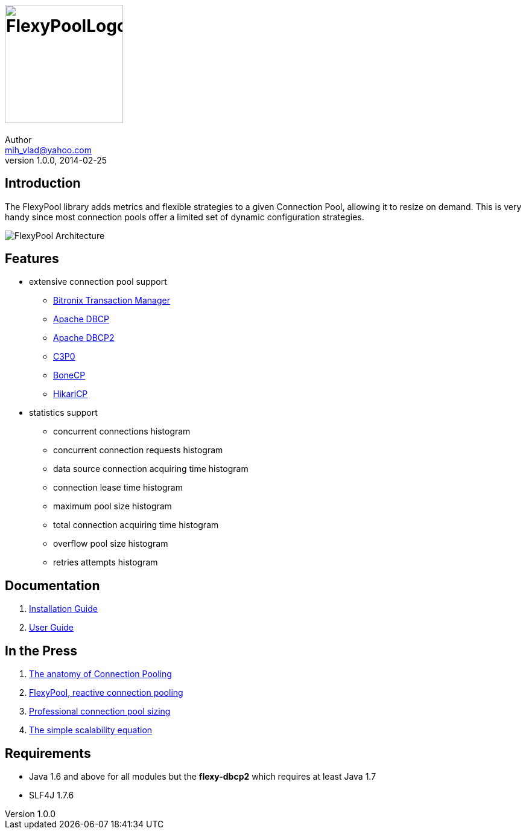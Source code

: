 = image:https://raw.githubusercontent.com/wiki/vladmihalcea/flexy-pool/image/FlexyPoolLogo.jpg[height=196]
Author <mih_vlad@yahoo.com>
v1.0.0, 2014-02-25
:homepage: http://vladmihalcea.com/

== Introduction

The FlexyPool library adds metrics and flexible strategies to a given Connection Pool, allowing it to resize on demand.
This is very handy since most connection pools offer a limited set of dynamic configuration strategies.

image::https://raw.githubusercontent.com/wiki/vladmihalcea/flexy-pool/image/architecture/FlexyPoolArchitecture.gif[FlexyPool Architecture]

== Features 

* extensive connection pool support
** http://docs.codehaus.org/display/BTM/Home[Bitronix Transaction Manager]
** http://commons.apache.org/proper/commons-dbcp/[Apache DBCP]
** http://commons.apache.org/proper/commons-dbcp/[Apache DBCP2]
** http://www.mchange.com/projects/c3p0/[C3P0]
** http://jolbox.com/[BoneCP]
** http://brettwooldridge.github.io/HikariCP/[HikariCP]
* statistics support
** concurrent connections histogram
** concurrent connection requests histogram
** data source connection acquiring time histogram
** connection lease time histogram
** maximum pool size histogram
** total connection acquiring time histogram
** overflow pool size histogram
** retries attempts histogram

== Documentation 

. https://github.com/vladmihalcea/flexy-pool/wiki/Installation-Guide[Installation Guide]
. https://github.com/vladmihalcea/flexy-pool/wiki/User-Guide[User Guide]

== In the Press

. http://vladmihalcea.com/2014/04/17/the-anatomy-of-connection-pooling[The anatomy of Connection Pooling]
. http://vladmihalcea.com/2014/04/25/flexy-pool-reactive-connection-pooling[FlexyPool, reactive connection pooling]
. http://vladmihalcea.com/2014/04/30/professional-connection-pool-sizing[Professional connection pool sizing]
. http://vladmihalcea.com/2014/05/20/the-simple-scalability-equation[The simple scalability equation]

== Requirements

* Java 1.6 and above for all modules but the *flexy-dbcp2* which requires at least Java 1.7
* SLF4J 1.7.6

